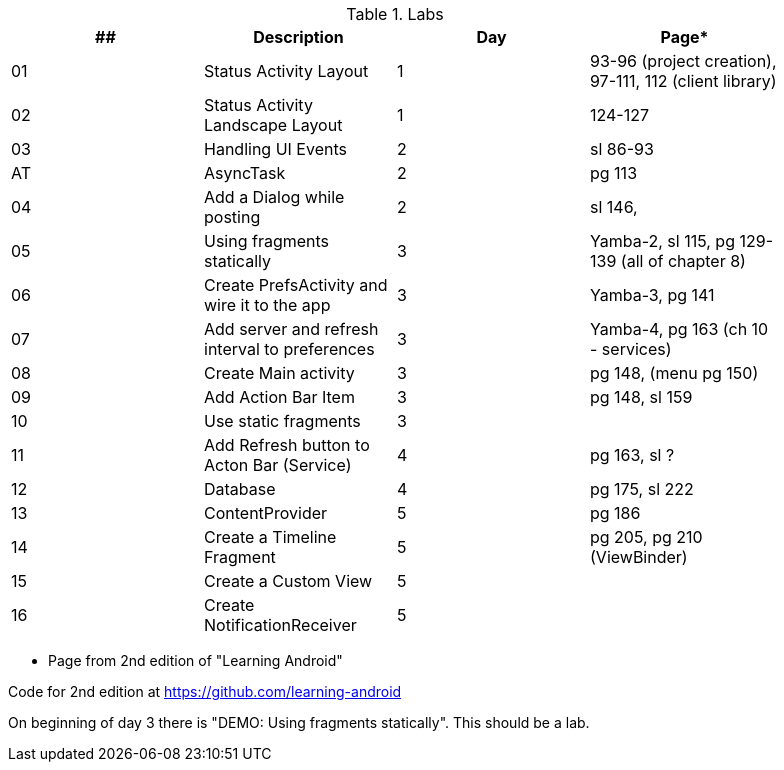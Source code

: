 .Labs
[width="90%",frame="topbot",options="header,footer"]
|======================
|## |Description                                      |Day  |Page*

|01 |Status Activity Layout                           |1    |93-96 (project creation), 97-111, 112 (client library)
|02 |Status Activity Landscape Layout                 |1    |124-127
|03 |Handling UI Events                               |2    |sl 86-93
|AT |AsyncTask                                        |2    |pg 113
|04 |Add a Dialog while posting                       |2    |sl 146,
|05 |Using fragments statically                       |3    |Yamba-2, sl 115, pg 129-139 (all of chapter 8)
|06 |Create PrefsActivity and wire it to the app      |3    |Yamba-3, pg 141
|07 |Add server and refresh interval to preferences   |3    |Yamba-4, pg 163 (ch 10 - services)
|08 |Create Main activity                             |3    |pg 148, (menu pg 150)
|09 |Add Action Bar Item                              |3    |pg 148, sl 159
|10 |Use static fragments                             |3    |
|11 |Add Refresh button to Acton Bar (Service)        |4    |pg 163, sl ?
|12 |Database                                         |4    |pg 175, sl 222
|13 |ContentProvider                                  |5    |pg 186
|14 |Create a Timeline Fragment                       |5    |pg 205, pg 210 (ViewBinder)
|15 |Create a Custom View                             |5    |
|16 |Create NotificationReceiver                      |5    |

|======================

* Page from 2nd edition of "Learning Android"

Code for 2nd edition at https://github.com/learning-android

On beginning of day 3 there is "DEMO: Using fragments statically".  This should be a lab.

